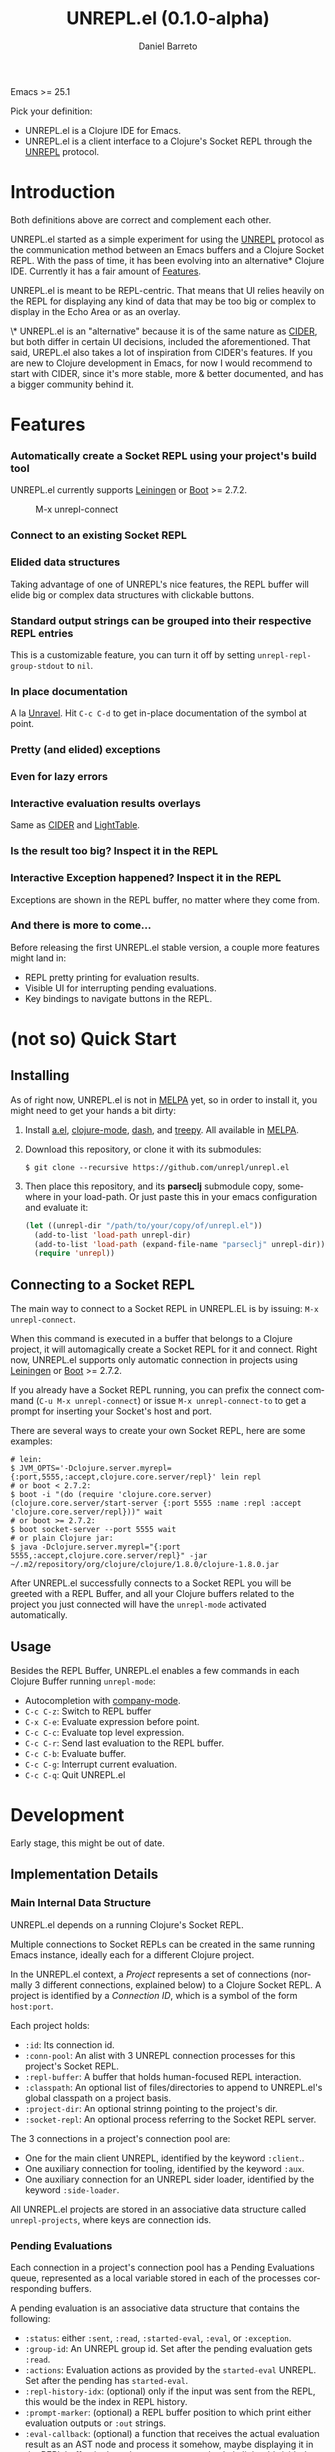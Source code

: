 #+TITLE:     UNREPL.el (0.1.0-alpha)
#+AUTHOR:    Daniel Barreto
#+EMAIL:     daniel@barreto.tech
#+DESCRIPTION: UNREPL.el project README
#+LANGUAGE:  en
#+OPTIONS:   H:4 num:nil toc:2 p:t
#+STARTUP: showall

  Emacs >= 25.1

  Pick your definition:
  - UNREPL.el is a Clojure IDE for Emacs.
  - UNREPL.el is a client interface to a Clojure's Socket REPL through the
    [[https://github.com/unrepl/unrepl][UNREPL]] protocol.

* Introduction
  Both definitions above are correct and complement each other.

  UNREPL.el started as a simple experiment for using the [[https://github.com/unrepl/unrepl][UNREPL]] protocol as the
  communication method between an Emacs buffers and a Clojure Socket REPL.  With
  the pass of time, it has been evolving into an alternative* Clojure IDE.
  Currently it has a fair amount of [[#features][Features]].

  UNREPL.el is meant to be REPL-centric.  That means that UI relies heavily on
  the REPL for displaying any kind of data that may be too big or complex to
  display in the Echo Area or as an overlay.

  \* UNREPL.el is an "alternative" because it is of the same nature as [[https://cider.readthedocs.io/en/latest/][CIDER]],
  but both differ in certain UI decisions, included the aforementioned.  That
  said, UREPL.el also takes a lot of inspiration from CIDER's features.  If you
  are new to Clojure development in Emacs, for now I would recommend to start
  with CIDER, since it's more stable, more & better documented, and has a bigger
  community behind it.

* Features
  :PROPERTIES:
  :CUSTOM_ID: Features
  :END:

*** Automatically create a Socket REPL using your project's build tool
    UNREPL.el currently supports [[https://leiningen.org/][Leiningen]] or [[http://boot-clj.com/][Boot]] >= 2.7.2.

    #+caption: M-x unrepl-connect
    [[file:gifs/connect.gif]]

*** Connect to an existing Socket REPL

*** Elided data structures
    Taking advantage of one of UNREPL's nice features, the REPL buffer will
    elide big or complex data structures with clickable buttons.

*** Standard output strings can be grouped into their respective REPL entries
    This is a customizable feature, you can turn it off by setting
    =unrepl-repl-group-stdout= to =nil=.

*** In place documentation
    A la [[https://github.com/unrepl/unravel][Unravel]].  Hit =C-c C-d= to get in-place documentation of the symbol at
    point.

*** Pretty (and elided) exceptions

*** Even for lazy errors

*** Interactive evaluation results overlays
    Same as [[https://github.com/clojure-emacs/cider/][CIDER]] and [[http://lighttable.com/][LightTable]].

*** Is the result too big? Inspect it in the REPL

*** Interactive Exception happened? Inspect it in the REPL
    Exceptions are shown in the REPL buffer, no matter where they come from.

*** And there is more to come...
    Before releasing the first UNREPL.el stable version, a couple more features
    might land in:
    - REPL pretty printing for evaluation results.
    - Visible UI for interrupting pending evaluations.
    - Key bindings to navigate buttons in the REPL.

* (not so) Quick Start

** Installing
   As of right now, UNREPL.el is not in [[http://melpa.milkbox.net/#/][MELPA]] yet, so in order to install it,
   you might need to get your hands a bit dirty:

   1. Install [[https://github.com/plexus/a.el][a.el]], [[https://github.com/clojure-emacs/clojure-mode][clojure-mode]], [[https://github.com/magnars/dash.el][dash]], and [[https://github.com/volrath/treepy.el][treepy]].  All available in [[http://melpa.milkbox.net/#/][MELPA]].

   2. Download this repository, or clone it with its submodules:

      #+BEGIN_SRC shell-script
      $ git clone --recursive https://github.com/unrepl/unrepl.el
      #+END_SRC

   3. Then place this repository, and its *parseclj* submodule copy, somewhere
      in your load-path.  Or just paste this in your emacs configuration and
      evaluate it:

      #+BEGIN_SRC emacs-lisp
      (let ((unrepl-dir "/path/to/your/copy/of/unrepl.el"))
        (add-to-list 'load-path unrepl-dir)
        (add-to-list 'load-path (expand-file-name "parseclj" unrepl-dir))
        (require 'unrepl))
      #+END_SRC

** Connecting to a Socket REPL
   The main way to connect to a Socket REPL in UNREPL.EL is by issuing:
   =M-x unrepl-connect=.

   When this command is executed in a buffer that belongs to a Clojure project,
   it will automagically create a Socket REPL for it and connect.  Right now,
   UNREPL.el supports only automatic connection in projects using [[https://leiningen.org/][Leiningen]] or
   [[http://boot-clj.com/][Boot]] >= 2.7.2.

   If you already have a Socket REPL running, you can prefix the connect command
   (=C-u M-x unrepl-connect=) or issue =M-x unrepl-connect-to= to get a prompt
   for inserting your Socket's host and port.

   There are several ways to create your own Socket REPL, here are some examples:

   #+BEGIN_SRC shell-script
    # lein:
    $ JVM_OPTS='-Dclojure.server.myrepl={:port,5555,:accept,clojure.core.server/repl}' lein repl
    # or boot < 2.7.2:
    $ boot -i "(do (require 'clojure.core.server) (clojure.core.server/start-server {:port 5555 :name :repl :accept 'clojure.core.server/repl}))" wait
    # or boot >= 2.7.2:
    $ boot socket-server --port 5555 wait
    # or plain Clojure jar:
    $ java -Dclojure.server.myrepl="{:port 5555,:accept,clojure.core.server/repl}" -jar ~/.m2/repository/org/clojure/clojure/1.8.0/clojure-1.8.0.jar
    #+END_SRC

   After UNREPL.el successfully connects to a Socket REPL you will be greeted
   with a REPL Buffer, and all your Clojure buffers related to the project you
   just connected will have the =unrepl-mode= activated automatically.

** Usage
   Besides the REPL Buffer, UNREPL.el enables a few commands in each Clojure
   Buffer running =unrepl-mode=:

   - Autocompletion with [[http://company-mode.github.io/][company-mode]].
   - =C-c C-z=: Switch to REPL buffer
   - =C-x C-e=: Evaluate expression before point.
   - =C-c C-c=: Evaluate top level expression.
   - =C-c C-r=: Send last evaluation to the REPL buffer.
   - =C-c C-b=: Evaluate buffer.
   - =C-c C-g=: Interrupt current evaluation.
   - =C-c C-q=: Quit UNREPL.el


* Development

  Early stage, this might be out of date.

** Implementation Details

*** Main Internal Data Structure

    UNREPL.el depends on a running Clojure's Socket REPL.

    Multiple connections to Socket REPLs can be created in the same running
    Emacs instance, ideally each for a different Clojure project.

    In the UNREPL.el context, a /Project/ represents a set of connections
    (normally 3 different connections, explained below) to a Clojure Socket
    REPL.  A project is identified by a /Connection ID/, which is a symbol of
    the form =host:port=.

    Each project holds:

    - =:id=: Its connection id.
    - =:conn-pool=: An alist with 3 UNREPL connection processes for this
      project's Socket REPL.
    - =:repl-buffer=: A buffer that holds human-focused REPL interaction.
    - =:classpath=: An optional list of files/directories to append to
      UNREPL.el's global classpath on a project basis.
    - =:project-dir=: An optional strinng pointing to the project's dir.
    - =:socket-repl=: An optional process referring to the Socket REPL server.

    The 3 connections in a project's connection pool are:

    - One for the main client UNREPL, identified by the keyword =:client=..
    - One auxiliary connection for tooling, identified by the keyword =:aux=.
    - One auxiliary connection for an UNREPL sider loader, identified by the
      keyword =:side-loader=.

    All UNREPL.el projects are stored in an associative data structure called
    =unrepl-projects=, where keys are connection ids.

*** Pending Evaluations

    Each connection in a project's connection pool has a Pending Evaluations
    queue, represented as a local variable stored in each of the processes
    corresponding buffers.

    A pending evaluation is an associative data structure that contains the
    following:

    - =:status=: either =:sent=, =:read=, =:started-eval=, =:eval=, or
      =:exception=.
    - =:group-id=: An UNREPL group id.  Set after the pending evaluation gets
      =:read=.
    - =:actions=: Evaluation actions as provided by the =started-eval= UNREPL.
      Set after the pending has =started-eval=.
    - =:repl-history-idx=: (optional) only if the input was sent from the REPL,
      this would be the index in REPL history.
    - =:prompt-marker=: (optional) a REPL buffer position to which print either
      evaluation outputs or =:out= strings.
    - =:eval-callback=: (optional) a function that receives the actual
      evaluation result as an AST node and process it somehow, maybe displaying
      it in the REPL buffer, in the echo area, as an overlay 'a la
      lighttable/cider', or in any other way.

    Pending evaluations' life cycle start when an input string is sent to the
    UNREPL server (either by using the human REPL interface, or by evaluating
    clojure buffer code).  At this very moment, a pending evaluation is created
    with only a status =:sent=, and it will be put in the pending evaluations
    queue.  Any other input sent while processing this pending evaluation, will
    generate new pending evaluation entries that will be added to the queue and
    processed in order.  An input string sent to the UNREPL server will generate
    ideally 1 =:read= message back from the server, but in general, it can
    generate 0 or more of them.

    The first =:read= message received after sending input stream will be used
    to update the pending evaluation status, add a group id, and, if the input
    came from the REPL, update its prompt marker.  =:started-eval= messages will
    be used to add a set of actions to the pending evaluation structure.  When
    =:eval= messages are received (or =:exception= -s), we will display them
    according to how the input was generated in the first place (REPL or buffer
    eval) Subsequent =:read= messages received for the same input (or put in a
    different way, not interrupted by another =:prompt= message) will modify the
    same pending evaluation as their predecessors, making sure to delete from it
    the actions and group-id information.

    When a =:prompt= is received again, the top of the queue (=:eval= -ed
    pending evaluation) will be taken out, and the process start again.

*** The REPL

*** The Loop

* Resources

* License

  © 2017 Daniel Barreto

  Distributed under the terms of the GNU GENERAL PUBLIC LICENSE, version 3.
